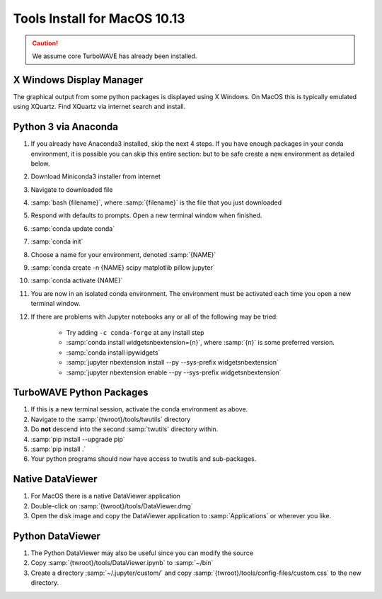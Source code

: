 Tools Install for MacOS 10.13
=============================

.. caution::

	We assume core TurboWAVE has already been installed.

X Windows Display Manager
-------------------------

The graphical output from some python packages is displayed using X Windows.  On MacOS this is typically emulated using XQuartz.  Find XQuartz via internet search and install.

Python 3 via Anaconda
---------------------

#. If you already have Anaconda3 installed, skip the next 4 steps.  If you have enough packages in your conda environment, it is possible you can skip this entire section: but to be safe create a new environment as detailed below.
#. Download Miniconda3 installer from internet
#. Navigate to downloaded file
#. :samp:`bash {filename}`, where :samp:`{filename}` is the file that you just downloaded
#. Respond with defaults to prompts.  Open a new terminal window when finished.
#. :samp:`conda update conda`
#. :samp:`conda init`
#. Choose a name for your environment, denoted :samp:`{NAME}`
#. :samp:`conda create -n {NAME} scipy matplotlib pillow jupyter`
#. :samp:`conda activate {NAME}`
#. You are now in an isolated conda environment.  The environment must be activated each time you open a new terminal window.
#. If there are problems with Jupyter notebooks any or all of the following may be tried:

	* Try adding ``-c conda-forge`` at any install step
	* :samp:`conda install widgetsnbextension={n}`, where :samp:`{n}` is some preferred version.
	* :samp:`conda install ipywidgets`
	* :samp:`jupyter nbextension install --py --sys-prefix widgetsnbextension`
	* :samp:`jupyter nbextension enable --py --sys-prefix widgetsnbextension`

TurboWAVE Python Packages
-------------------------

#. If this is a new terminal session, activate the conda environment as above.
#. Navigate to the :samp:`{twroot}/tools/twutils` directory
#. Do **not** descend into the second :samp:`twutils` directory within.
#. :samp:`pip install --upgrade pip`
#. :samp:`pip install .`
#. Your python programs should now have access to twutils and sub-packages.

Native DataViewer
-----------------

#. For MacOS there is a native DataViewer application
#. Double-click on :samp:`{twroot}/tools/DataViewer.dmg`
#. Open the disk image and copy the DataViewer application to :samp:`Applications` or wherever you like.

Python DataViewer
-----------------

#. The Python DataViewer may also be useful since you can modify the source
#. Copy :samp:`{twroot}/tools/DataViewer.ipynb` to :samp:`~/bin`
#. Create a directory :samp:`~/.jupyter/custom/` and copy :samp:`{twroot}/tools/config-files/custom.css` to the new directory.
